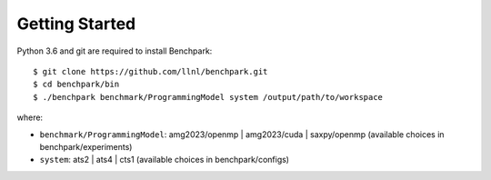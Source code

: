 ===============
Getting Started
===============

Python 3.6 and git are required to install Benchpark::

  $ git clone https://github.com/llnl/benchpark.git
  $ cd benchpark/bin
  $ ./benchpark benchmark/ProgrammingModel system /output/path/to/workspace

where:

- ``benchmark/ProgrammingModel``: amg2023/openmp | amg2023/cuda | saxpy/openmp (available choices in benchpark/experiments)
- ``system``: ats2 | ats4 | cts1 (available choices in benchpark/configs)

